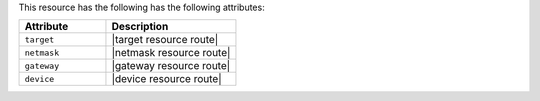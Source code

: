 .. The contents of this file are included in multiple topics.
.. This file should not be changed in a way that hinders its ability to appear in multiple documentation sets.

This resource has the following has the following attributes:

.. list-table::
   :widths: 200 300
   :header-rows: 1

   * - Attribute
     - Description
   * - ``target``
     - |target resource route|
   * - ``netmask``
     - |netmask resource route|
   * - ``gateway``
     - |gateway resource route|
   * - ``device``
     - |device resource route|
